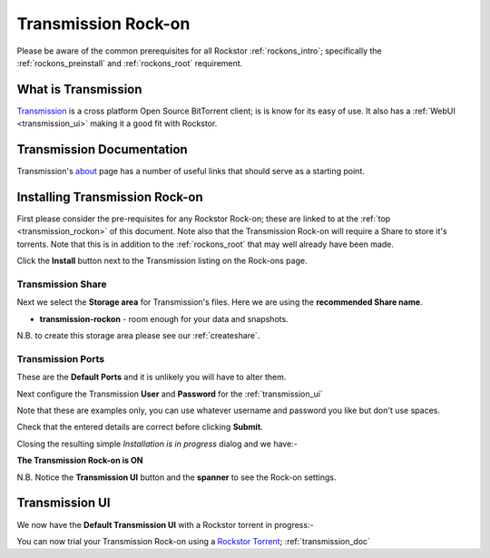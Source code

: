 .. _transmission_rockon:

Transmission Rock-on
====================

Please be aware of the common prerequisites for all Rockstor :ref:`rockons_intro`;
specifically the :ref:`rockons_preinstall` and :ref:`rockons_root`
requirement.

What is Transmission
--------------------

`Transmission <http://www.transmissionbt.com/>`_ is a cross platform Open
Source BitTorrent client; is is know for its easy of use. It also has a
:ref:`WebUI <transmission_ui>` making it a good fit with Rockstor.

.. _transmission_doc:

Transmission Documentation
--------------------------

Transmission's `about <http://www.transmissionbt.com/about/>`_ page has a number
of useful links that should serve as a starting point.


.. _transmission_install:

Installing Transmission Rock-on
-------------------------------
First please consider the pre-requisites for any Rockstor Rock-on; these
are linked to at the :ref:`top <transmission_rockon>` of this document. Note also
that the Transmission Rock-on will require a Share to store it's torrents.
Note that this is in addition to the
:ref:`rockons_root` that may well already have been made.

.. image:: transmission_install.png
   :scale: 80%
   :align: center

Click the **Install** button next to the Transmission listing on the Rock-ons page.

.. _transmission_share:

Transmission Share
^^^^^^^^^^^^^^^^^^

Next we select the **Storage area** for Transmission's files.  Here we are
using the **recommended Share name**.

* **transmission-rockon** - room enough for your data and snapshots.

.. image:: transmission_share.png
   :scale: 80%
   :align: center

N.B. to create this storage area please see our :ref:`createshare`.

.. _transmission_port:

Transmission Ports
^^^^^^^^^^^^^^^^^^

These are the **Default Ports** and it is unlikely you will have to alter them.

.. image:: transmission_ports.png
   :scale: 80%
   :align: center

Next configure the Transmission **User** and **Password** for the
:ref:`transmission_ui`

.. image:: transmission_user.png
   :scale: 80%
   :align: center

Note that these are examples only, you can use whatever username and password
you like but don't use spaces.

.. image:: transmission_verify.png
   :scale: 80%
   :align: center

Check that the entered details are correct before clicking **Submit**.

Closing the resulting simple *Installation is in progress* dialog and we have:-

**The Transmission Rock-on is ON**

.. image:: transmission_on.png
   :scale: 80%
   :align: center

N.B. Notice the **Transmission UI** button and the **spanner** to see the
Rock-on settings.

.. _transmission_ui:

Transmission UI
---------------

We now have the **Default Transmission UI** with a Rockstor torrent in progress:-

.. image:: transmission_ui.png
   :scale: 80%
   :align: center

You can now trial your Transmission Rock-on using a
`Rockstor Torrent <http://rockstor.com/download.html>`_;
:ref:`transmission_doc`